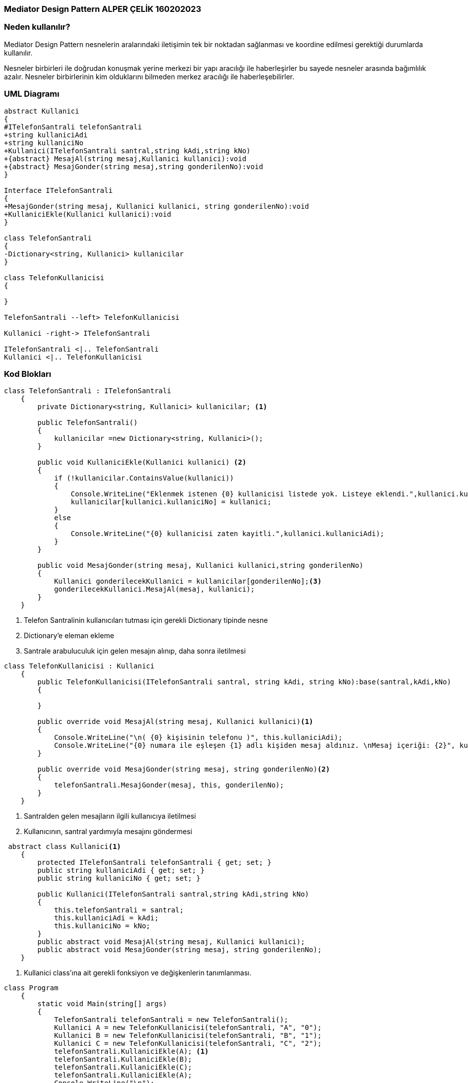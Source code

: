 === [black]#Mediator Design Pattern ALPER ÇELİK 160202023#

=== [black]#Neden kullanılır?#

Mediator Design Pattern nesnelerin aralarındaki iletişimin tek bir noktadan sağlanması ve koordine edilmesi gerektiği durumlarda kullanılır.

Nesneler birbirleri ile doğrudan konuşmak yerine merkezi bir yapı aracılığı ile haberleşirler bu sayede nesneler arasında bağımlılık azalır. Nesneler birbirlerinin kim olduklarını bilmeden merkez aracılığı ile haberleşebilirler.

=== [black]#UML Diagramı#

[plantuml,Mediator,png]
----
abstract Kullanici
{
#ITelefonSantrali telefonSantrali
+string kullaniciAdi
+string kullaniciNo
+Kullanici(ITelefonSantrali santral,string kAdi,string kNo)
+{abstract} MesajAl(string mesaj,Kullanici kullanici):void
+{abstract} MesajGonder(string mesaj,string gonderilenNo):void
}

Interface ITelefonSantrali
{
+MesajGonder(string mesaj, Kullanici kullanici, string gonderilenNo):void
+KullaniciEkle(Kullanici kullanici):void
}

class TelefonSantrali
{
-Dictionary<string, Kullanici> kullanicilar
}

class TelefonKullanicisi
{

}

TelefonSantrali --left> TelefonKullanicisi

Kullanici -right-> ITelefonSantrali

ITelefonSantrali <|.. TelefonSantrali
Kullanici <|.. TelefonKullanicisi
----
=== [black]#Kod Blokları#

[source,c#]
----
class TelefonSantrali : ITelefonSantrali
    {
        private Dictionary<string, Kullanici> kullanicilar; <1>

        public TelefonSantrali()
        {
            kullanicilar =new Dictionary<string, Kullanici>();
        }

        public void KullaniciEkle(Kullanici kullanici) <2>
        {
            if (!kullanicilar.ContainsValue(kullanici))
            {
                Console.WriteLine("Eklenmek istenen {0} kullanicisi listede yok. Listeye eklendi.",kullanici.kullaniciAdi);
                kullanicilar[kullanici.kullaniciNo] = kullanici;
            }
            else
            {
                Console.WriteLine("{0} kullanicisi zaten kayitli.",kullanici.kullaniciAdi);
            }
        }

        public void MesajGonder(string mesaj, Kullanici kullanici,string gonderilenNo)
        {
            Kullanici gonderilecekKullanici = kullanicilar[gonderilenNo];<3>
            gonderilecekKullanici.MesajAl(mesaj, kullanici);
        }
    }
----
<1> Telefon Santralinin kullanıcıları tutması için gerekli Dictionary tipinde nesne
<2> Dictionary'e eleman ekleme
<3> Santrale arabuluculuk için gelen mesajın alınıp, daha sonra iletilmesi

[source,c#]
----
class TelefonKullanicisi : Kullanici
    {
        public TelefonKullanicisi(ITelefonSantrali santral, string kAdi, string kNo):base(santral,kAdi,kNo)
        {
           
        }

        public override void MesajAl(string mesaj, Kullanici kullanici)<1>
        {
            Console.WriteLine("\n( {0} kişisinin telefonu )", this.kullaniciAdi);
            Console.WriteLine("{0} numara ile eşleşen {1} adlı kişiden mesaj aldınız. \nMesaj içeriği: {2}", kullanici.kullaniciNo, kullanici.kullaniciAdi, mesaj);
        }

        public override void MesajGonder(string mesaj, string gonderilenNo)<2>
        {
            telefonSantrali.MesajGonder(mesaj, this, gonderilenNo);
        }
    }
----
<1> Santralden gelen mesajların ilgili kullanıcıya iletilmesi
<2> Kullanıcının, santral yardımıyla mesajını göndermesi

[source,c#]
----
 abstract class Kullanici<1>
    {
        protected ITelefonSantrali telefonSantrali { get; set; }
        public string kullaniciAdi { get; set; }
        public string kullaniciNo { get; set; }

        public Kullanici(ITelefonSantrali santral,string kAdi,string kNo)
        {
            this.telefonSantrali = santral;
            this.kullaniciAdi = kAdi;
            this.kullaniciNo = kNo;
        }
        public abstract void MesajAl(string mesaj, Kullanici kullanici);
        public abstract void MesajGonder(string mesaj, string gonderilenNo);
    }
----
<1> Kullanici class'ına ait gerekli fonksiyon ve değişkenlerin tanımlanması.

[source,c#]
----
class Program
    {
        static void Main(string[] args)
        {
            TelefonSantrali telefonSantrali = new TelefonSantrali();
            Kullanici A = new TelefonKullanicisi(telefonSantrali, "A", "0");
            Kullanici B = new TelefonKullanicisi(telefonSantrali, "B", "1");
            Kullanici C = new TelefonKullanicisi(telefonSantrali, "C", "2");
            telefonSantrali.KullaniciEkle(A); <1>
            telefonSantrali.KullaniciEkle(B);
            telefonSantrali.KullaniciEkle(C);
            telefonSantrali.KullaniciEkle(A);
            Console.WriteLine("\n");
            A.MesajGonder("Merhaba C, nasilsin?","2"); <2>
            C.MesajGonder("İyiyim A, sen nasilsin?", "0");
            Console.ReadLine();
        }
    }
----
<1> TelefonSantraline kullanıcıların eklenmesi.
<2> TelefonSantrali aracılığı ile mesajlaşmanın sağlanması.
[source,c#]
----
interface ITelefonSantrali //Mediator Interface <1>
    {
        void MesajGonder(string mesaj, Kullanici kullanici, string gonderilenNo);
        void KullaniciEkle(Kullanici kullanici);
    }
----
<1> Mediator interface'in tanımlanması ve gerekli fonksiyonların yazılması

=== [black]#Ekran Çıktısı#

image::mediatorcikti.png[Sunset]

Kullanıcılar arabulucu sınıfta tanımlanmış olan dictionary tipindeki yapıya eklenmiştir. Ardından ekran çıktısında görüldüğü üzere, telefon santrali arabulucuğu ile mesajlar bu arabulucu sınıf üzerinden iletilmiştir. 